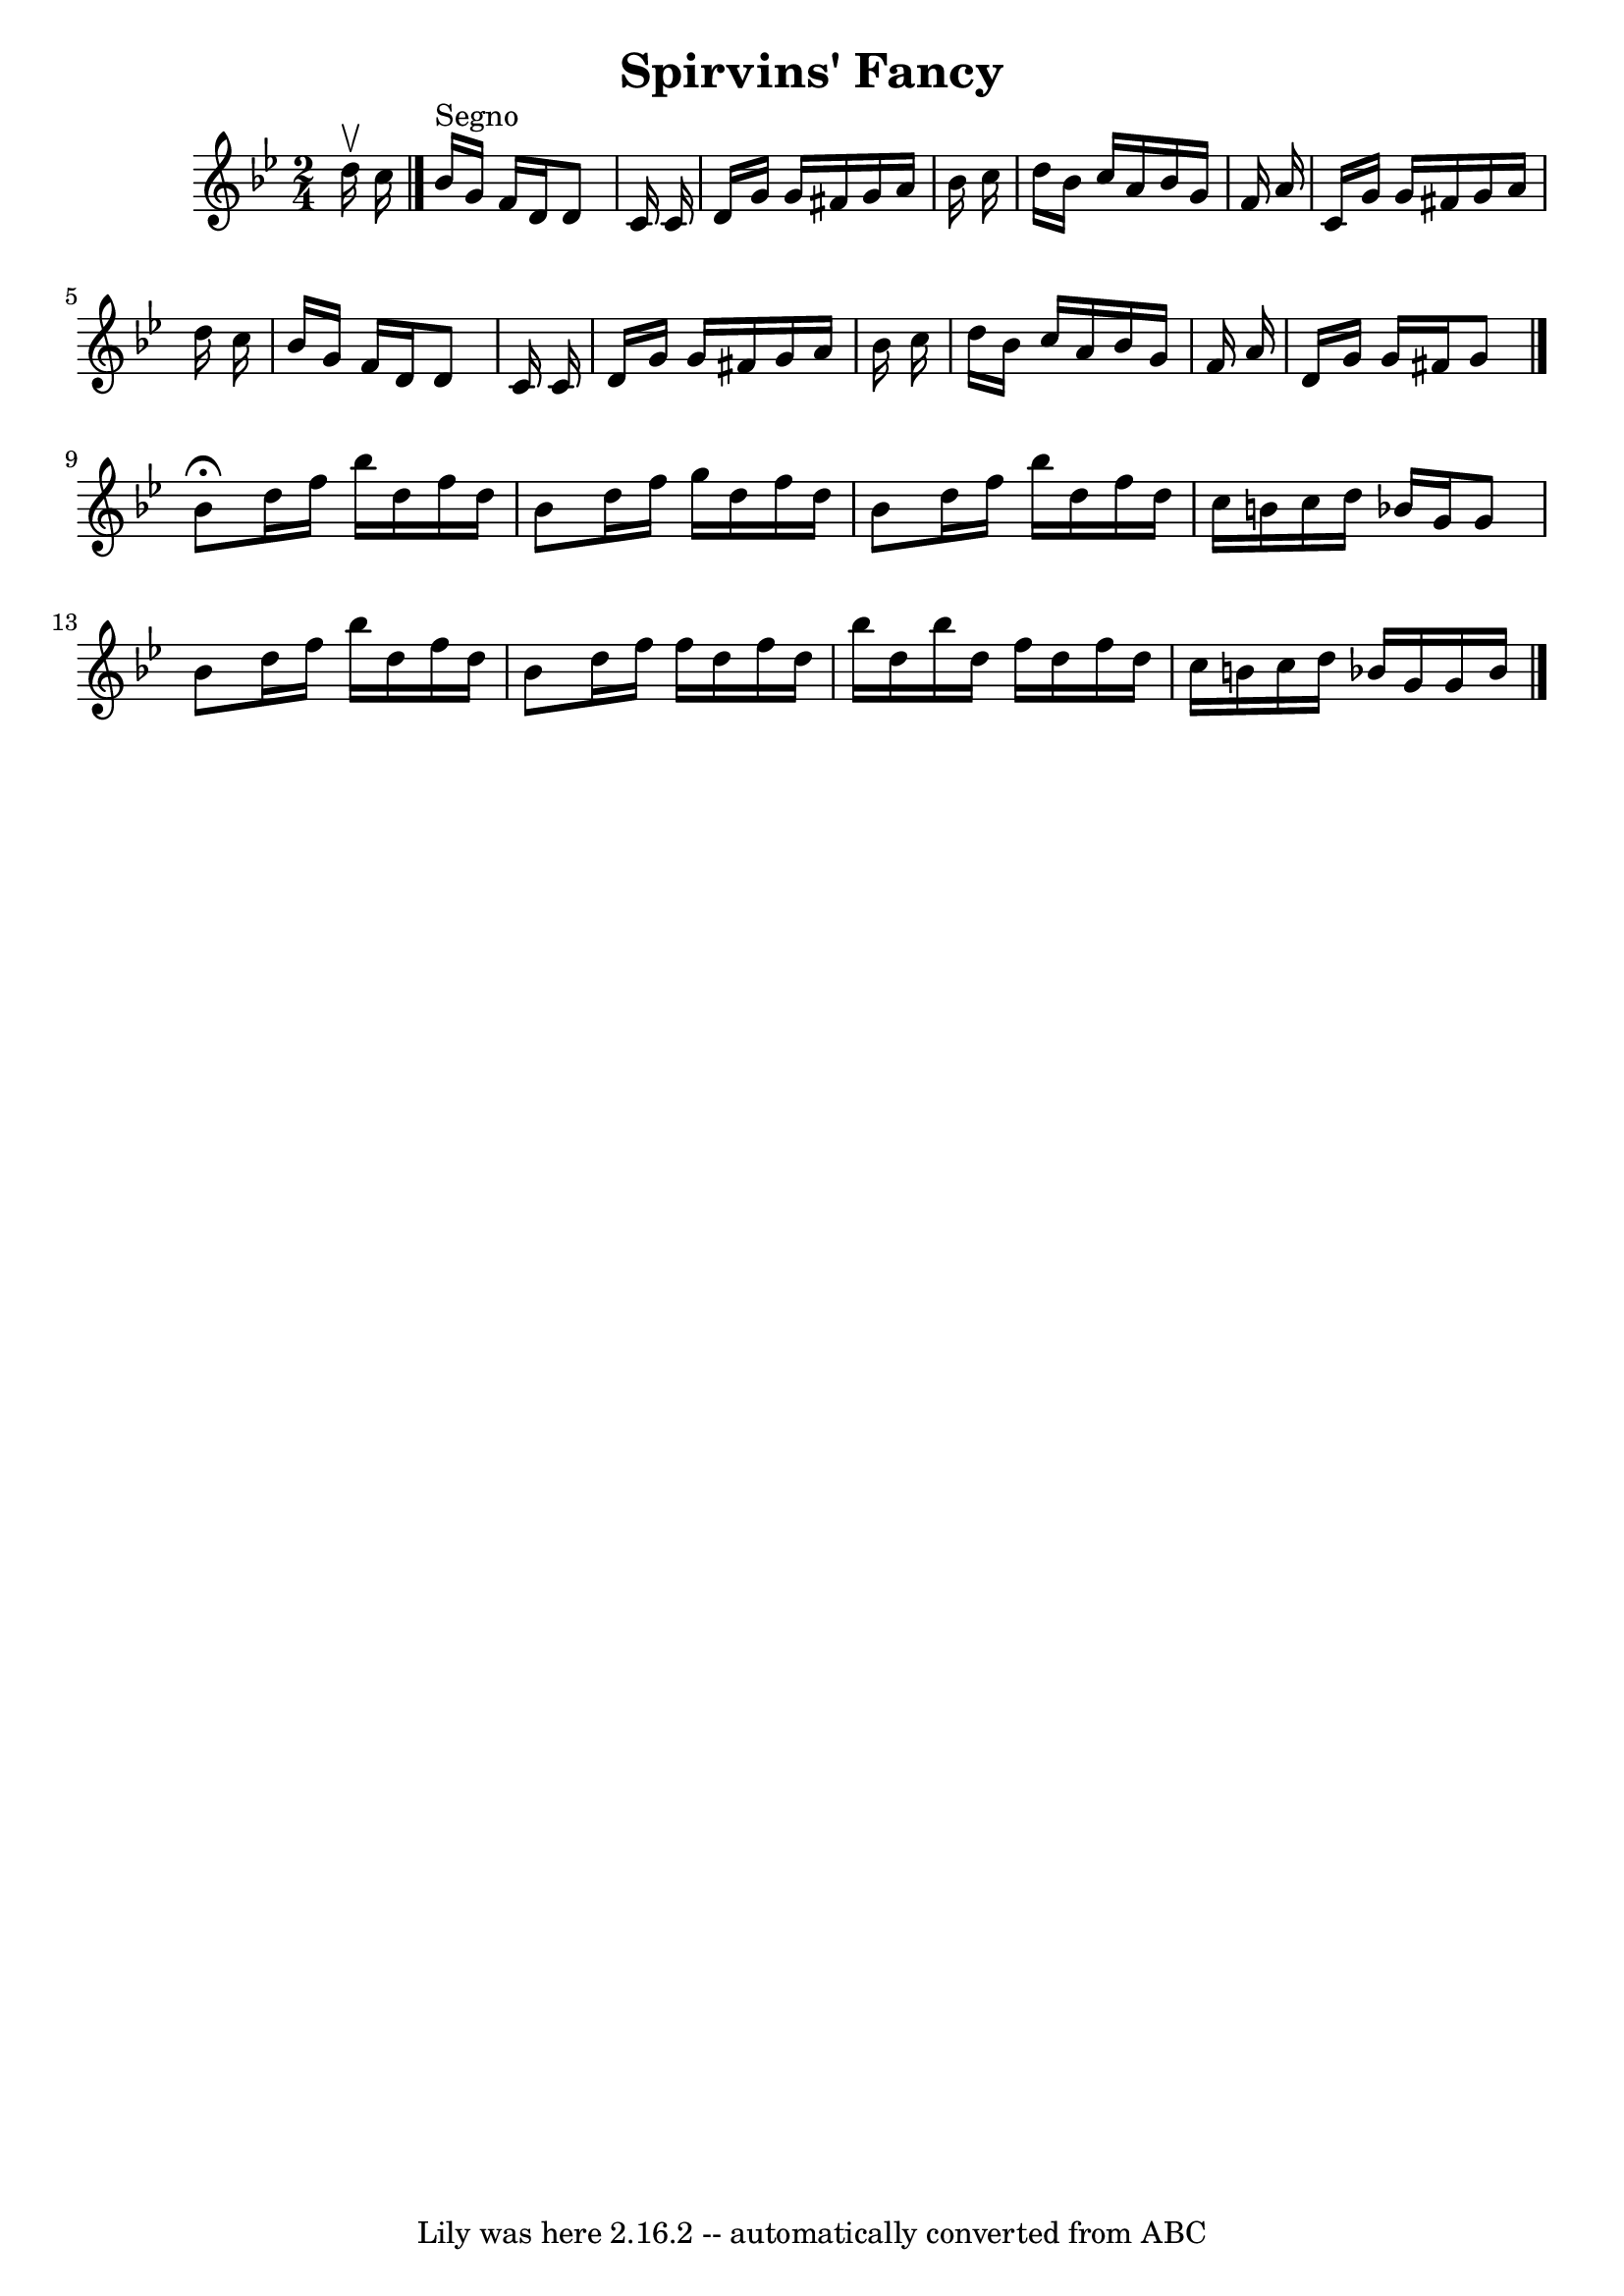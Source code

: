 \version "2.7.40"
\header {
	book = "Ryan's Mammoth Collection"
	crossRefNumber = "1"
	footnotes = ""
	tagline = "Lily was here 2.16.2 -- automatically converted from ABC"
	title = "Spirvins' Fancy"
}
voicedefault =  {
\set Score.defaultBarType = "empty"

\time 2/4 \key g \minor   d''16 ^\upbow   c''16    \bar "|."   bes'16 ^"Segno"  
 g'16    f'16    d'16    d'8    c'16    c'16  \bar "|"   d'16    g'16    g'16   
 fis'16    g'16    a'16    bes'16    c''16  \bar "|"   d''16    bes'16    c''16 
   a'16    bes'16    g'16    f'16    a'16  \bar "|"   c'16    g'16    g'16    
fis'16    g'16    a'16    d''16    c''16  \bar "|"     bes'16    g'16    f'16   
 d'16    d'8    c'16    c'16  \bar "|"   d'16    g'16    g'16    fis'16    g'16 
   a'16    bes'16    c''16  \bar "|"   d''16    bes'16    c''16    a'16    
bes'16    g'16    f'16    a'16  \bar "|"   d'16    g'16    g'16    fis'16    
g'8    \bar "|."     bes'8 ^\fermata   d''16    f''16    bes''16    d''16    
f''16    d''16  \bar "|"   bes'8    d''16    f''16    g''16    d''16    f''16   
 d''16  \bar "|"   bes'8    d''16    f''16    bes''16    d''16    f''16    
d''16  \bar "|"   c''16    b'16    c''16    d''16    bes'!16    g'16    g'8  
\bar "|"     bes'8    d''16    f''16    bes''16    d''16    f''16    d''16  
\bar "|"   bes'8    d''16    f''16    f''16    d''16    f''16    d''16  
\bar "|"   bes''16    d''16    bes''16    d''16    f''16    d''16    f''16    
d''16  \bar "|"   c''16    b'16    c''16    d''16    bes'!16    g'16    g'16    
bes'16    \bar "|."   
}

\score{
    <<

	\context Staff="default"
	{
	    \voicedefault 
	}

    >>
	\layout {
	}
	\midi {}
}
